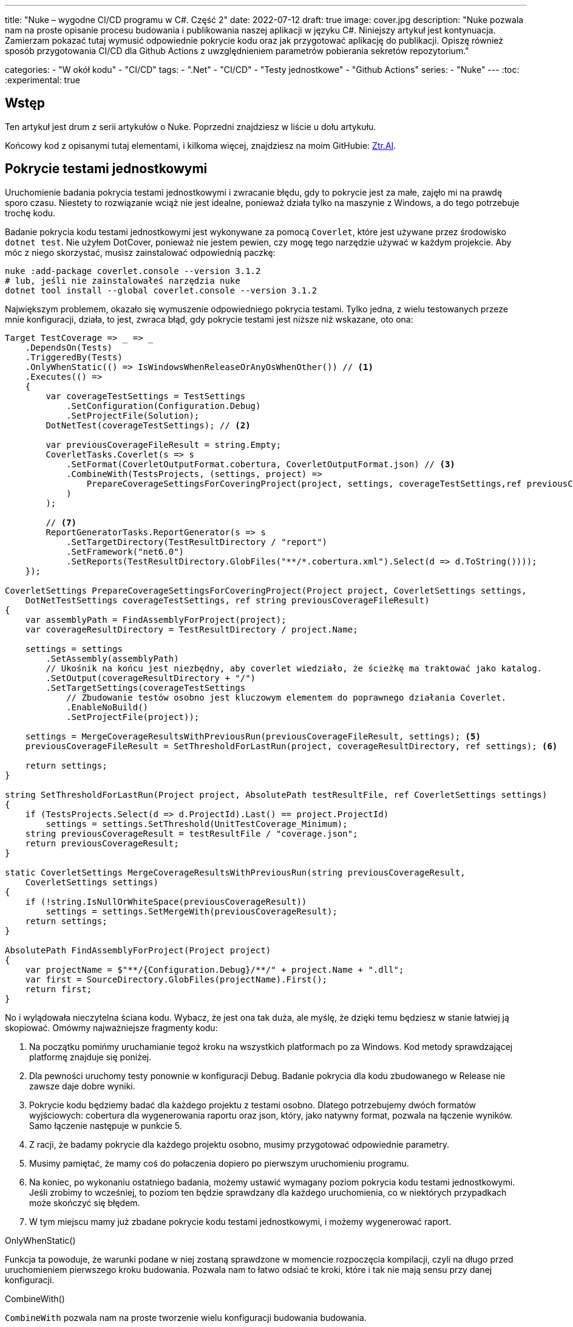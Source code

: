 ---
title: "Nuke – wygodne CI/CD programu w C#. Część 2"
date: 2022-07-12
draft: true
image: cover.jpg
description: "Nuke pozwala nam na proste opisanie procesu budowania i publikowania naszej aplikacji w języku C#. Niniejszy artykuł jest kontynuacja. Zamierzam pokazać tutaj wymusić odpowiednie pokrycie kodu oraz jak przygotować aplikację do publikacji. 
Opiszę również sposób przygotowania CI/CD dla Github Actions z uwzględnieniem parametrów pobierania sekretów repozytorium."

categories: 
    - "W okół kodu"
    - "CI/CD"
tags:
    - ".Net"
    - "CI/CD"
    - "Testy jednostkowe"
    - "Github Actions"
series: 
    - "Nuke"
---
:toc: 
:experimental: true

== Wstęp

Ten artykuł jest drum z serii artykułów o Nuke. Poprzedni znajdziesz w liście u dołu artykułu.

Końcowy kod z opisanymi tutaj elementami, i kilkoma więcej, znajdziesz na moim GitHubie: https://github.com/MikDal002/ZTR.AI/tree/master/CICD[Ztr.AI].

== Pokrycie testami jednostkowymi

Uruchomienie badania pokrycia testami jednostkowymi i zwracanie błędu, gdy to pokrycie jest za małe, zajęło mi na prawdę sporo czasu.
Niestety to rozwiązanie wciąż nie jest idealne, ponieważ działa tylko na maszynie z Windows, a do tego potrzebuje trochę kodu.

Badanie pokrycia kodu testami jednostkowymi jest wykonywane za pomocą `Coverlet`, które jest używane przez środowisko `dotnet test`.
Nie użyłem DotCover, ponieważ nie jestem pewien, czy mogę tego narzędzie używać w każdym projekcie.
Aby móc z niego skorzystać, musisz zainstalować odpowiednią paczkę:

[source,powershell]
----
nuke :add-package coverlet.console --version 3.1.2
# lub, jeśli nie zainstalowałeś narzędzia nuke
dotnet tool install --global coverlet.console --version 3.1.2
----

Największym problemem, okazało się wymuszenie odpowiedniego pokrycia testami.
Tylko jedna, z wielu testowanych przeze mnie konfiguracji, działa, to jest, zwraca błąd, gdy pokrycie testami jest niższe niż wskazane, oto ona: 

[source,csharp]
----
Target TestCoverage => _ => _
    .DependsOn(Tests)
    .TriggeredBy(Tests)
    .OnlyWhenStatic(() => IsWindowsWhenReleaseOrAnyOsWhenOther()) // <1>
    .Executes(() =>
    {
        var coverageTestSettings = TestSettings
            .SetConfiguration(Configuration.Debug)
            .SetProjectFile(Solution); 
        DotNetTest(coverageTestSettings); // <2>

        var previousCoverageFileResult = string.Empty;
        CoverletTasks.Coverlet(s => s
            .SetFormat(CoverletOutputFormat.cobertura, CoverletOutputFormat.json) // <3> 
            .CombineWith(TestsProjects, (settings, project) =>
                PrepareCoverageSettingsForCoveringProject(project, settings, coverageTestSettings,ref previousCoverageFileResult) // <4>
            )
        );

        // <7>
        ReportGeneratorTasks.ReportGenerator(s => s
            .SetTargetDirectory(TestResultDirectory / "report")
            .SetFramework("net6.0")
            .SetReports(TestResultDirectory.GlobFiles("**/*.cobertura.xml").Select(d => d.ToString())));
    });

CoverletSettings PrepareCoverageSettingsForCoveringProject(Project project, CoverletSettings settings,
    DotNetTestSettings coverageTestSettings, ref string previousCoverageFileResult)
{
    var assemblyPath = FindAssemblyForProject(project);
    var coverageResultDirectory = TestResultDirectory / project.Name;

    settings = settings
        .SetAssembly(assemblyPath)
        // Ukośnik na końcu jest niezbędny, aby coverlet wiedziało, że ścieżkę ma traktować jako katalog.
        .SetOutput(coverageResultDirectory + "/")
        .SetTargetSettings(coverageTestSettings
            // Zbudowanie testów osobno jest kluczowym elementem do poprawnego działania Coverlet.
            .EnableNoBuild()
            .SetProjectFile(project));

    settings = MergeCoverageResultsWithPreviousRun(previousCoverageFileResult, settings); <5>
    previousCoverageFileResult = SetThresholdForLastRun(project, coverageResultDirectory, ref settings); <6>

    return settings;
}

string SetThresholdForLastRun(Project project, AbsolutePath testResultFile, ref CoverletSettings settings)
{
    if (TestsProjects.Select(d => d.ProjectId).Last() == project.ProjectId)
        settings = settings.SetThreshold(UnitTestCoverage_Minimum);
    string previousCoverageResult = testResultFile / "coverage.json";
    return previousCoverageResult;
}

static CoverletSettings MergeCoverageResultsWithPreviousRun(string previousCoverageResult,
    CoverletSettings settings)
{
    if (!string.IsNullOrWhiteSpace(previousCoverageResult))
        settings = settings.SetMergeWith(previousCoverageResult);
    return settings;
}

AbsolutePath FindAssemblyForProject(Project project)
{
    var projectName = $"**/{Configuration.Debug}/**/" + project.Name + ".dll";
    var first = SourceDirectory.GlobFiles(projectName).First();
    return first;
}
----

No i wylądowała nieczytelna ściana kodu. 
Wybacz, że jest ona tak duża, ale myślę, że dzięki temu będziesz w stanie łatwiej ją skopiować. 
Omówmy najważniejsze fragmenty kodu: 

<1> Na początku pomińmy uruchamianie tegoż kroku na wszystkich platformach po za Windows. 
Kod metody sprawdzającej platformę znajduje się poniżej. 
<2> Dla pewności uruchomy testy ponownie w konfiguracji Debug. 
Badanie pokrycia dla kodu zbudowanego w Release nie zawsze daje dobre wyniki. 
<3> Pokrycie kodu będziemy badać dla każdego projektu z testami osobno. 
Dlatego potrzebujemy dwóch formatów wyjściowych: cobertura dla wygenerowania raportu oraz json, który, jako natywny format, pozwala na łączenie wyników. 
Samo łączenie następuje w punkcie 5.
<4> Z racji, że badamy pokrycie dla każdego projektu osobno, musimy przygotować odpowiednie parametry.
<5> Musimy pamiętać, że mamy coś do połaczenia dopiero po pierwszym uruchomieniu programu.
<6> Na koniec, po wykonaniu ostatniego badania, możemy ustawić wymagany poziom pokrycia kodu testami jednostkowymi. 
Jeśli zrobimy to wcześniej, to poziom ten będzie sprawdzany dla każdego uruchomienia, co w niektórych przypadkach może skończyć się błędem.
<7> W tym miejscu mamy już zbadane pokrycie kodu testami jednostkowymi, i możemy wygenerować raport.

.OnlyWhenStatic() 
****
Funkcja ta powoduje, że warunki podane w niej zostaną sprawdzone w momencie rozpoczęcia kompilacji, czyli na długo przed uruchomieniem pierwszego kroku budowania. 
Pozwala nam to łatwo odsiać te kroki, które i tak nie mają sensu przy danej konfiguracji.
****

.CombineWith()
****
`CombineWith` pozwala nam na proste tworzenie wielu konfiguracji budowania budowania. 

Ważne jest, aby zauważyc, że wszystkie metody zmieniające konfigurację dokonują kopii obiektu i dopiero wtedy wprowadzają modyfikację. 
Aby uprosić nam pracę nad wieloma możliwościami otrzymujemy metodę `CombineWith`, która kopiuje nam obiekt konfiguracyjny i pozwala na wprowadzenie zmian. 
Następnie niemalże wszystkie metody wykonujące krok budowania są w stanie przyjąć, jako parametr wejściowy, wiele konfiguracji, co powoduje, że zostaną one uruchomione wielokrotnie.
****

=== Sprawdzanie systemu operacyjnego

Podczas próby sprawdzenia, na jakim środowisku jest uruchamiany kod porpzez GitHub Actions, miałem dużo mylnych informacji.
Nawet dane z klasy `EnvironmentInfo` zwracały mi informację, że środowiskiem uruchomieniowym jest windows, podczas gdy była to dystrybucja Ubuntu.
Jedynym sensownym sposobem mi znanym, na ten moment, jest wywołanie polecenia `uname`.

.Kod poprawnie sprawdzający, czy mamy do czynienia z systemem operacyjnym Windows, czy też może nie.
[source,csharp]
----
bool IsWindowsWhenReleaseOrAnyOsWhenOther()
{
    var isWindows = IsWindows();
    if (isWindows && Configuration == Configuration.Release) return true;
    return Configuration.Release != Configuration;
}

static bool IsWindows()
{
    try
    {
        Process p = new Process
        {
            StartInfo =
            {
                UseShellExecute = false,
                RedirectStandardOutput = true,
                FileName = "uname",
                Arguments = "-s"
            }
        };
        p.Start();
        string uname = p.StandardOutput.ReadToEnd().Trim();
        Serilog.Log.Information($"You run this built on {uname} machine.");
        // MSYS_NT - this name return uname on Github Action's machine.
        return uname.Contains("MSYS_NT", StringComparison.InvariantCultureIgnoreCase);
    }
    catch (Exception)
    {
        return true;
    }
}
----

.Logowanie procesu budowania
****
Warto zwrócić uwage na linijkę zaczynającą się od `Serilog.Log.Information`. 
Serilog jest domyslnym silnikiem służącym do logowania procesu budowania i jest to też zalecany sposób, na zwracanie naszych informacji na wyjście.
****

=== Raport z testów jednostkowych

Jeszcze kilka słów o raporcie. 
Raport ułatwi nam śledzenie, które moduły naszej aplikacji są testowane w największym stopniu, a które w najniższym.
Istnieją także platformy, które potafią zrobić z nich większy użytek i ładnie je wyświetlić, jednak na razie nie miałem potrzeby aby bawić się tym dalej. 
Jeśli znasz jakieś ciekawe zastosowanie dla raportu to daj znać w komentarzach!

Zwróć uwagę, na to jak wyszukiwane są pliki cubertury do wygenerowania raportu: `TestResultDirectory.GlobFiles("**/*.cobertura.xml")`. 
Jak widzisz, Nuke daje nam fajne narzędzie do operowania na plikach i katalogach.


== Publikowanie z wysyłką do Netlify jako przykład CI/CD.

Cały proces CI/CD nie może obejść się bez publikacji rozwiązania na serwer roboczy. 
W ramach przykładu, pokaże jak dochodzi do publikacji aplikacji Web Assembly (WASM) wykonanej w technologii Blazor na serwer Netlify.

Przy publikacji projektu korzystam z biblioteki https://github.com/daveaglick/NetlifySharp[NetlifySharp], także do poprawnego działania poniższego skrawka kodu musisz ją doinstalować:

[source,powershell]
Install-Package NetlifySharp -Version 1.1.1


Kod wygląda następująco: 

[source,csharp]
----
[Parameter] readonly string NetlifySiteId;

[Parameter][Secret] readonly string NetlifySiteAccessToken; // <1> 

Target Publish => _ => _
    .DependsOn(Compile)
    .Executes(() =>
    {
        var projectToPublish = Solution.GetProject("ZTR.AI.Example"); // <2> 
        DotNetPublish(s => s
            .SetProject(projectToPublish)
            .SetConfiguration(Configuration)
            .SetOutput(ArtifactsDirectory)); // <3> 
    });

Target PushToNetlify => _ => _
    .DependsOn(Publish)
    .Requires(() => NetlifySiteId, () => NetlifySiteAccessToken) // <4> 
    .Executes(async () =>
    {
        var netlifyClient = new NetlifyClient(NetlifySiteAccessToken); 
        var rootDirectory = ArtifactsDirectory / "wwwroot";
        await netlifyClient.UpdateSiteAsync(rootDirectory, NetlifySiteId); // <5>
    });
----

<1> Najpierw zdefiniujmy niezbędne parametry do działania naszej publijacji. 
W tym przypadu potrzebujemy identyfikatora strony Netlify oraz kodu dostępu do API (który możemy wygenerować w ustawieniach portalu).
Więcej o parametrach w ramce poniżej.
<2> Z racji, że wiele projektów może nadawać się do publikacji, choćby w postaci pakietów Nuget, to w tym przypadku interesuje mnie ten jeden. 
Poprzez proste podanie nazwy takiego projektu, można go łatwo wybrać. 
<3> W tym miejscu określamy do jakigo katalogu ma zostac opublikowana nasza strona, tak aby było ją łatwo wysłać.
<4> Przed wypchnięciem do Netlify upewnijmy się, że znane są nam parametry połączeniowe. 
Bez tego możemy otrzymać zestaw dziwnych błędów. 
<5> I tak przygotowaną stronę możemy wysłać dwoma linijkami prosto na serwer! 

Pominąłem w tym przykładzie kwestię publikowania paczek nuget, gdyż te są łatwo dostępne w Internecie, na przykład https://cfrenzel.com/publishing-nuget-nuke-appveyor/[tutaj]. 
Moje podejście do sprawy pokażę w przyszłej części tej serii artykułów.

.ParameterAttribute i SecretAttribute
****
Parametry maja bardzo dużo, różnych właściwości. 
Gdy oznaczymy jakieś pole atrybutem `Parameter`, to Nuke samodzielnie potraktuje to jako parametr wejściowy, który może zostać podany zarówno w linii poleceń jak i pobrany samoczynnie ze zmiennych środowiskowych.
Nuke potrafi nawet przechowywać parametry w celu wielokrotnego użycia. 
Więcej przykładów użyć znajdziesz między innymi na https://twitter.com/nukebuildnet/status/1365023015688413187[Twitterze].

Atrybut `Secret` powoduje, że Nuke nie będzie przechowywał tej wartości czystym tekstem.
W niektórych przypadkach potrafi nawet chronić taki sekret hasłem użytkownika, ale nie miałem okazji testować tej funkcjonalności.
****

.Requires()
****
`Requires` pozwala określić nam, wymagania niezbędne do uruchomienia danej akcji. 
Jeśli, któryś z warunków nie będzie spełniony, zostanie wyświetlony błąd a cała procedura przerwana.

W przykładzie powyżej, w punkcje 4 podajemy, że do wykonania danego kroku niezbędę są wartości `NetlifySideId` oraz `NetlifySiteAccessToken`. 
Wartości string nie mogą być `null` ani pustym ciągiem znaków.
****

== Github Actions

Wszelką konfigurację GitHub Actions robimy za pomocą atrybutu.
Z racji, że możemy mieć wiele wystąpień atrybutu `GitHubActions`, może określić różne docelowe kroki budowania w zależności od naszych potrzeb.
Poniżej pokazuję przykładową konfigurację budowania dla każdej propozycji nowego kodu (prośba dodania z ang. _pull request_ ) oraz gdy wejdą nowe zmiany do gałęzi głównej, kiedy to ma zostać wykonane wdrożenie strony.

[source,csharp]
----
[GitHubActions(
    "ForPR", // <1> 
    GitHubActionsImage.WindowsLatest, // <2> 
    GitHubActionsImage.UbuntuLatest,
    OnPullRequestBranches = new[] { DevelopBranch, MasterBranch }, // <3> 
    PublishArtifacts = false,
    InvokedTargets = new[] { nameof(Tests) }, // <4>
    CacheKeyFiles = new[] { "global.json", "source/**/*.csproj" },
    EnableGitHubToken = true)]
[GitHubActions(
    "Deploy", // <1> 
    GitHubActionsImage.WindowsLatest, // <2> 
    OnPushBranches = new[] { MasterBranch }, // <3>
    PublishArtifacts = false,
    InvokedTargets = new[] { nameof(Tests), nameof(PushToNetlify) }, // <4>
    CacheKeyFiles = new[] { "global.json", "source/**/*.csproj" },
    EnableGitHubToken = true, 
    ImportSecrets = new [] {nameof(NetlifySiteId), nameof(NetlifySiteAccessToken) } // <5>
    )]
partial class Build : NukeBuild
{
    const string MasterBranch = "master";
    const string DevelopBranch = "develop";

    [Parameter] readonly string NetlifySiteId;

    [Parameter][Secret] readonly string NetlifySiteAccessToken; // <5>
}
----

<1> Dla każdej akcji msuimy podać naszą nazwę, która będzie wyświetlana na GitHubie.
<2> Musimy również podać na jakim środowisku mają być wykonywane nasze procedury.
<3> Możemy określić zasady, według których będa uruchamiane poszczególne konfigurację (więcej szczegółów znajdziesz w https://docs.github.com/en/actions/using-workflows/workflow-syntax-for-github-actions#onpushbranchestagsbranches-ignoretags-ignore[dokumentacji]).
I tak `OnPullRequestBranches` powoduje wywołanie danej konfiguracji, gdy pojawi się nowe żądanie (PR), które będzie adresowane do poszczególnych gałęzi.
Natomiast `OnPushBranches` powoduje wywołanie danego przepływu każdorazowo, gdy zostaną wypchnięte na daną gałąź nowe zmiany.
<4> Najciekawszym elementem jest `InvokedTargets`, który określa nam wyraźnie, który krok naszego budowania ma być uruchomiony w danych przypadku. 
To właśnie tutaj zyskujemy najwięcej na wielorazowym wykorzystaniu kodu: nie ważne w ile przepływów wymyślimy, to ciągle wywołujemy dokładnie ten sam kod!
<5> Fragment `ImportSecrets` jest istotny, gdy chcemy pobrać pewne zmienne z środowiska GitHub Actions.
Zwróć uwagę (zrzut ekranu poniżej), że nazwa parametru, na przykład `NetlifySiteId`, zostanie zamieniona na `NETLIFY_SITE_ID`.
Pola parametrów `NetlifySIteId` oraz `NetlifySiteAccessToken` zostały tutaj dodane dla przejżystości przykładu. 

Wynikiem pracy takich atrybutów będą następujace pliki YAML:

.Konfiguracja publikowania strny
[source,yaml]
----
name: Deploy
on:
  push:
    branches:
      - master
jobs:
  windows-latest:
    name: windows-latest
    runs-on: windows-latest
    steps:
      - uses: actions/checkout@v1
      - name: Cache .nuke/temp, ~/.nuget/packages
        uses: actions/cache@v2
        with:
          path: |
            .nuke/temp
            ~/.nuget/packages
          key: ${{ runner.os }}-${{ hashFiles('global.json', 'source/**/*.csproj') }}
      - name: Run './build.cmd Tests PushToNetlify'
        run: ./build.cmd Tests PushToNetlify
        env:
          NetlifySiteId: ${{ secrets.NETLIFY_SITE_ID }}
          NetlifySiteAccessToken: ${{ secrets.NETLIFY_SITE_ACCESS_TOKEN }}
          GITHUB_TOKEN: ${{ secrets.GITHUB_TOKEN }}

----

.Konifguracja sprawdzająca prośbę dodania kodu
[source,yaml]
----
name: ForPR
on:
  pull_request:
    branches:
      - develop
      - master
jobs:
  windows-latest:
    name: windows-latest
    runs-on: windows-latest
    steps:
      - uses: actions/checkout@v1
      - name: Cache .nuke/temp, ~/.nuget/packages
        uses: actions/cache@v2
        with:
          path: |
            .nuke/temp
            ~/.nuget/packages
          key: ${{ runner.os }}-${{ hashFiles('global.json', 'source/**/*.csproj') }}
      - name: Run './build.cmd Tests'
        run: ./build.cmd Tests
        env:
          GITHUB_TOKEN: ${{ secrets.GITHUB_TOKEN }}
  ubuntu-latest:
    name: ubuntu-latest
    runs-on: ubuntu-latest
    steps:
      - uses: actions/checkout@v1
      - name: Cache .nuke/temp, ~/.nuget/packages
        uses: actions/cache@v2
        with:
          path: |
            .nuke/temp
            ~/.nuget/packages
          key: ${{ runner.os }}-${{ hashFiles('global.json', 'source/**/*.csproj') }}
      - name: Run './build.cmd Tests'
        run: ./build.cmd Tests
        env:
          GITHUB_TOKEN: ${{ secrets.GITHUB_TOKEN }}

----

.Widok strony konfiguracji sekretów dla GitHub Actions
image::githubactions_view.png[]



== Podsumowanie

Muszę przyznać, że podejście, które reprezentuje Nuke bardzo mi się podoba: mogę opisać cały proces budowania raz w języku, który znam i łatwo testować całość lokalnie.
Niestety nie ma róży bez kolców. 
Na ten moment, dokumentacja i przykłady użycia są znikome. 
Dużo, z tego co jest zaprezentowane w tej serii artykułów (i co zaprezentowane jeszcze będzie) zostało wyrwane z kodów różnych repozytoriów. 
Na ten moment, nauka płynąca z używania Nuke płynie taka: Nuke to framework do wołania innych narzędzi. 
Ma to dwie konsekwencje: duża ilość możliwości oraz duża ilość szukania odpowiedzi. 
Jednak ma to też dobre strony: nie jesteśmy obarczeni blokadą stawianą przez bibliotekę (tak zwany vendor-lock), gdyż łatwo możemy przejść do innych dostępnych narzędzi, bądź wywoływać konkretne polecenia bezposrednio.

Końcowy kod z opisanymi tutaj elementami, i kilkoma więcej, znajdziesz na moim GitHubie: https://github.com/MikDal002/ZTR.AI/tree/master/CICD[Ztr.AI].

[.small]
Photo by https://unsplash.com/es/@burgessbadass?utm_source=unsplash&utm_medium=referral&utm_content=creditCopyText[Burgess Milner] on https://unsplash.com/s/photos/nuke?utm_source=unsplash&utm_medium=referral&utm_content=creditCopyText[Unsplash].
